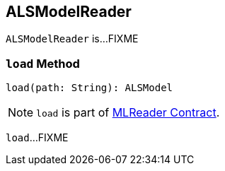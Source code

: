 == [[ALSModelReader]] ALSModelReader

`ALSModelReader` is...FIXME

=== [[load]] `load` Method

[source, scala]
----
load(path: String): ALSModel
----

NOTE: `load` is part of link:spark-mllib-MLReader.md#load[MLReader Contract].

`load`...FIXME
